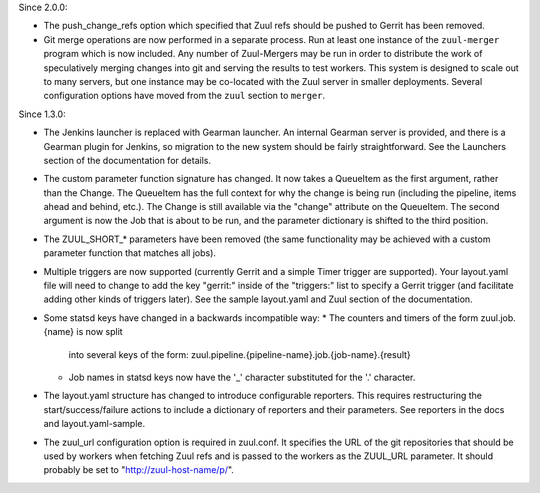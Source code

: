 Since 2.0.0:

* The push_change_refs option which specified that Zuul refs should be
  pushed to Gerrit has been removed.

* Git merge operations are now performed in a separate process.  Run
  at least one instance of the ``zuul-merger`` program which is now
  included.  Any number of Zuul-Mergers may be run in order to
  distribute the work of speculatively merging changes into git and
  serving the results to test workers.  This system is designed to
  scale out to many servers, but one instance may be co-located with
  the Zuul server in smaller deployments.  Several configuration
  options have moved from the ``zuul`` section to ``merger``.

Since 1.3.0:

* The Jenkins launcher is replaced with Gearman launcher.  An internal
  Gearman server is provided, and there is a Gearman plugin for
  Jenkins, so migration to the new system should be fairly
  straightforward.  See the Launchers section of the documentation for
  details.

* The custom parameter function signature has changed.  It now takes a
  QueueItem as the first argument, rather than the Change.  The
  QueueItem has the full context for why the change is being run
  (including the pipeline, items ahead and behind, etc.).  The Change
  is still available via the "change" attribute on the QueueItem.  The
  second argument is now the Job that is about to be run, and the
  parameter dictionary is shifted to the third position.

* The ZUUL_SHORT_* parameters have been removed (the same
  functionality may be achieved with a custom parameter function that
  matches all jobs).

* Multiple triggers are now supported (currently Gerrit and a simple
  Timer trigger are supported).  Your layout.yaml file will need to
  change to add the key "gerrit:" inside of the "triggers:" list to
  specify a Gerrit trigger (and facilitate adding other kinds of
  triggers later).  See the sample layout.yaml and Zuul section of the
  documentation.

* Some statsd keys have changed in a backwards incompatible way:
  * The counters and timers of the form zuul.job.{name} is now split
    into several keys of the form:
    zuul.pipeline.{pipeline-name}.job.{job-name}.{result}
  * Job names in statsd keys now have the '_' character substituted
    for the '.' character.

* The layout.yaml structure has changed to introduce configurable
  reporters. This requires restructuring the start/success/failure
  actions to include a dictionary of reporters and their parameters.
  See reporters in the docs and layout.yaml-sample.

* The zuul_url configuration option is required in zuul.conf.  It
  specifies the URL of the git repositories that should be used by
  workers when fetching Zuul refs and is passed to the workers as the
  ZUUL_URL parameter.  It should probably be set to
  "http://zuul-host-name/p/".
